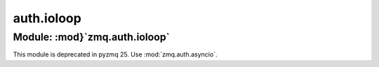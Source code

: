 auth.ioloop
===========

Module: :mod}`zmq.auth.ioloop`
------------------------------

.. module:: zmq.auth.ioloop

This module is deprecated in pyzmq 25.
Use :mod:`zmq.auth.asyncio`.
